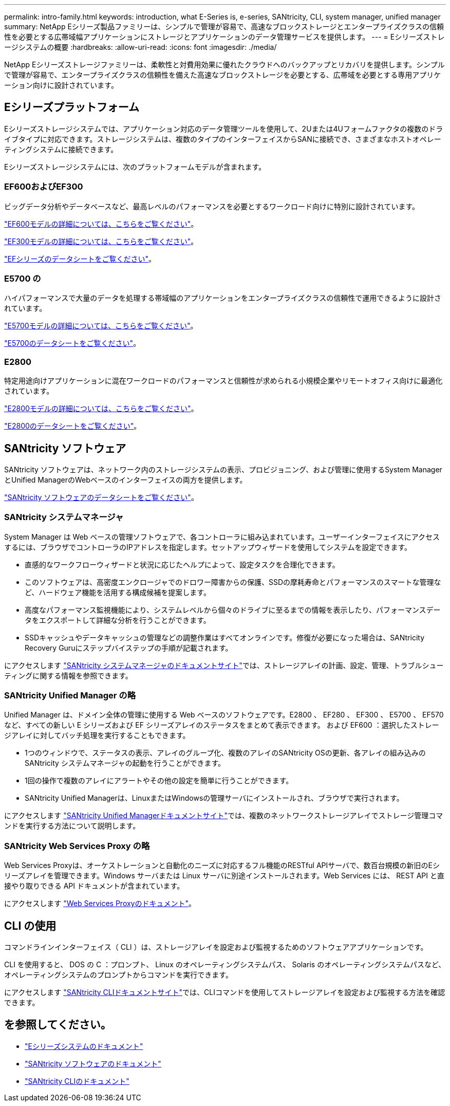 ---
permalink: intro-family.html 
keywords: introduction, what E-Series is, e-series, SANtricity, CLI, system manager, unified manager 
summary: NetApp Eシリーズ製品ファミリーは、シンプルで管理が容易で、高速なブロックストレージとエンタープライズクラスの信頼性を必要とする広帯域幅アプリケーションにストレージとアプリケーションのデータ管理サービスを提供します。 
---
= Eシリーズストレージシステムの概要
:hardbreaks:
:allow-uri-read: 
:icons: font
:imagesdir: ./media/


NetApp Eシリーズストレージファミリーは、柔軟性と対費用効果に優れたクラウドへのバックアップとリカバリを提供します。シンプルで管理が容易で、エンタープライズクラスの信頼性を備えた高速なブロックストレージを必要とする、広帯域を必要とする専用アプリケーション向けに設計されています。



== Eシリーズプラットフォーム

Eシリーズストレージシステムでは、アプリケーション対応のデータ管理ツールを使用して、2Uまたは4Uフォームファクタの複数のドライブタイプに対応できます。ストレージシステムは、複数のタイプのインターフェイスからSANに接続でき、さまざまなホストオペレーティングシステムに接続できます。

Eシリーズストレージシステムには、次のプラットフォームモデルが含まれます。



=== EF600およびEF300

ビッグデータ分析やデータベースなど、最高レベルのパフォーマンスを必要とするワークロード向けに特別に設計されています。

https://docs.netapp.com/us-en/e-series/getting-started/learn-hardware-concept.html#ef600-models["EF600モデルの詳細については、こちらをご覧ください"]。

https://docs.netapp.com/us-en/e-series/getting-started/learn-hardware-concept.html#ef300-models["EF300モデルの詳細については、こちらをご覧ください"]。

https://www.netapp.com/pdf.html?item=/media/19339-DS-4082.pdf["EFシリーズのデータシートをご覧ください"^]。



=== E5700 の

ハイパフォーマンスで大量のデータを処理する帯域幅のアプリケーションをエンタープライズクラスの信頼性で運用できるように設計されています。

https://docs.netapp.com/us-en/e-series/getting-started/learn-hardware-concept.html#e5700-models["E5700モデルの詳細については、こちらをご覧ください"]。

https://www.netapp.com/pdf.html?item=/media/7572-ds-3894.pdf["E5700のデータシートをご覧ください"^]。



=== E2800

特定用途向けアプリケーションに混在ワークロードのパフォーマンスと信頼性が求められる小規模企業やリモートオフィス向けに最適化されています。

https://docs.netapp.com/us-en/e-series/getting-started/learn-hardware-concept.html#e2800-models["E2800モデルの詳細については、こちらをご覧ください"]。

https://www.netapp.com/pdf.html?item=/media/7573-ds-3805.pdf["E2800のデータシートをご覧ください"^]。



== SANtricity ソフトウェア

SANtricity ソフトウェアは、ネットワーク内のストレージシステムの表示、プロビジョニング、および管理に使用するSystem ManagerとUnified ManagerのWebベースのインターフェイスの両方を提供します。

https://www.netapp.com/pdf.html?item=/media/7676-ds-3891.pdf["SANtricity ソフトウェアのデータシートをご覧ください"^]。



=== SANtricity システムマネージャ

System Manager は Web ベースの管理ソフトウェアで、各コントローラに組み込まれています。ユーザーインターフェイスにアクセスするには、ブラウザでコントローラのIPアドレスを指定します。セットアップウィザードを使用してシステムを設定できます。

* 直感的なワークフローウィザードと状況に応じたヘルプによって、設定タスクを合理化できます。
* このソフトウェアは、高密度エンクロージャでのドロワー障害からの保護、SSDの摩耗寿命とパフォーマンスのスマートな管理など、ハードウェア機能を活用する構成候補を提案します。
* 高度なパフォーマンス監視機能により、システムレベルから個々のドライブに至るまでの情報を表示したり、パフォーマンスデータをエクスポートして詳細な分析を行うことができます。
* SSDキャッシュやデータキャッシュの管理などの調整作業はすべてオンラインです。修復が必要になった場合は、SANtricity Recovery Guruにステップバイステップの手順が記載されます。


にアクセスします https://docs.netapp.com/us-en/e-series-santricity/system-manager/index.html["SANtricity システムマネージャのドキュメントサイト"]では、ストレージアレイの計画、設定、管理、トラブルシューティングに関する情報を参照できます。



=== SANtricity Unified Manager の略

Unified Manager は、ドメイン全体の管理に使用する Web ベースのソフトウェアです。E2800 、 EF280 、 EF300 、 E5700 、 EF570 など、すべての新しい E シリーズおよび EF シリーズアレイのステータスをまとめて表示できます。 および EF600 ：選択したストレージアレイに対してバッチ処理を実行することもできます。

* 1つのウィンドウで、ステータスの表示、アレイのグループ化、複数のアレイのSANtricity OSの更新、各アレイの組み込みのSANtricity システムマネージャの起動を行うことができます。
* 1回の操作で複数のアレイにアラートやその他の設定を簡単に行うことができます。
* SANtricity Unified Managerは、LinuxまたはWindowsの管理サーバにインストールされ、ブラウザで実行されます。


にアクセスします https://docs.netapp.com/us-en/e-series-santricity/unified-manager/index.html["SANtricity Unified Managerドキュメントサイト"]では、複数のネットワークストレージアレイでストレージ管理コマンドを実行する方法について説明します。



=== SANtricity Web Services Proxy の略

Web Services Proxyは、オーケストレーションと自動化のニーズに対応するフル機能のRESTful APIサーバで、数百台規模の新旧のEシリーズアレイを管理できます。Windows サーバまたは Linux サーバに別途インストールされます。Web Services には、 REST API と直接やり取りできる API ドキュメントが含まれています。

にアクセスします https://docs.netapp.com/us-en/e-series/web-services-proxy/index.html["Web Services Proxyのドキュメント"]。



== CLI の使用

コマンドラインインターフェイス（ CLI ）は、ストレージアレイを設定および監視するためのソフトウェアアプリケーションです。

CLI を使用すると、 DOS の C ：プロンプト、 Linux のオペレーティングシステムパス、 Solaris のオペレーティングシステムパスなど、オペレーティングシステムのプロンプトからコマンドを実行できます。

にアクセスします https://docs.netapp.com/us-en/e-series-cli/index.html["SANtricity CLIドキュメントサイト"]では、CLIコマンドを使用してストレージアレイを設定および監視する方法を確認できます。



== を参照してください。

* https://docs.netapp.com/us-en/e-series/index.html["Eシリーズシステムのドキュメント"^]
* https://docs.netapp.com/us-en/e-series-santricity/index.html["SANtricity ソフトウェアのドキュメント"^]
* https://docs.netapp.com/us-en/e-series-cli/index.html["SANtricity CLIのドキュメント"^]

